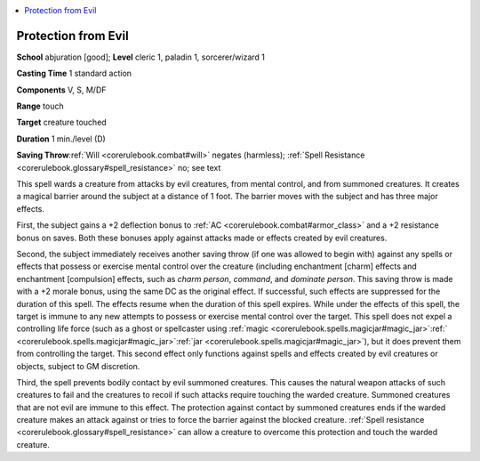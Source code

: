 
.. _`corerulebook.spells.protectionfromevil`:

.. contents:: \ 

.. _`corerulebook.spells.protectionfromevil#protection_from_evil`:

Protection from Evil
=====================

\ **School**\  abjuration [good]; \ **Level**\  cleric 1, paladin 1, sorcerer/wizard 1

\ **Casting Time**\  1 standard action

\ **Components**\  V, S, M/DF

\ **Range**\  touch

\ **Target**\  creature touched

\ **Duration**\  1 min./level (D)

\ **Saving Throw**\ :ref:`Will <corerulebook.combat#will>`\  negates (harmless); :ref:`Spell Resistance <corerulebook.glossary#spell_resistance>`\  no; see text

This spell wards a creature from attacks by evil creatures, from mental control, and from summoned creatures. It creates a magical barrier around the subject at a distance of 1 foot. The barrier moves with the subject and has three major effects.

First, the subject gains a +2 deflection bonus to :ref:`AC <corerulebook.combat#armor_class>`\  and a +2 resistance bonus on saves. Both these bonuses apply against attacks made or effects created by evil creatures.

Second, the subject immediately receives another saving throw (if one was allowed to begin with) against any spells or effects that possess or exercise mental control over the creature (including enchantment [charm] effects and enchantment [compulsion] effects, such as \ *charm person*\ , \ *command*\ , and \ *dominate person*\ . This saving throw is made with a +2 morale bonus, using the same DC as the original effect. If successful, such effects are suppressed for the duration of this spell. The effects resume when the duration of this spell expires. While under the effects of this spell, the target is immune to any new attempts to possess or exercise mental control over the target. This spell does not expel a controlling life force (such as a ghost or spellcaster using :ref:`magic <corerulebook.spells.magicjar#magic_jar>`\ :ref:`  <corerulebook.spells.magicjar#magic_jar>`\ :ref:`jar <corerulebook.spells.magicjar#magic_jar>`\ ), but it does prevent them from controlling the target. This second effect only functions against spells and effects created by evil creatures or objects, subject to GM discretion.

Third, the spell prevents bodily contact by evil summoned creatures. This causes the natural weapon attacks of such creatures to fail and the creatures to recoil if such attacks require touching the warded creature. Summoned creatures that are not evil are immune to this effect. The protection against contact by summoned creatures ends if the warded creature makes an attack against or tries to force the barrier against the blocked creature. :ref:`Spell resistance <corerulebook.glossary#spell_resistance>`\  can allow a creature to overcome this protection and touch the warded creature.


